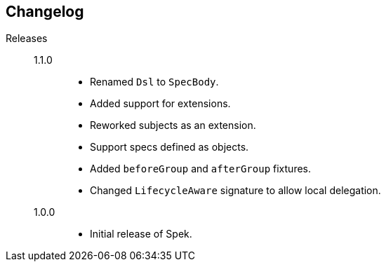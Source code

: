 == Changelog

Releases::
    1.1.0:::
        * Renamed `Dsl` to `SpecBody`.
        * Added support for extensions.
        * Reworked subjects as an extension.
        * Support specs defined as objects.
        * Added `beforeGroup` and `afterGroup` fixtures.
        * Changed `LifecycleAware` signature to allow local delegation.

    1.0.0:::
        * Initial release of Spek.
